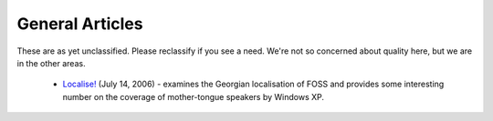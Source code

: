 
.. _../pages/guide/general_articles#general_articles:

General Articles
****************

These are as yet unclassified.  Please reclassify if you see a need.  We're not so concerned about quality here, but we are in the other areas.

  * `Localise! <http://www.linux.com/articles/55407>`_ (July 14, 2006) - examines the Georgian localisation of FOSS and provides some interesting number on the coverage of mother-tongue speakers by Windows XP.